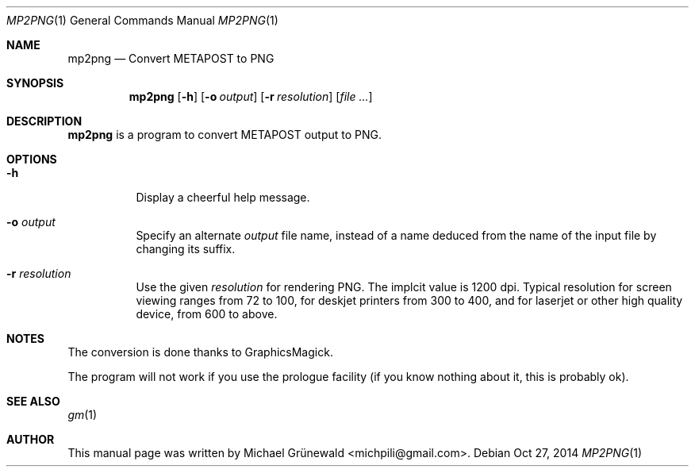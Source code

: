 .\" BSD Owl Scripts (https://github.com/michipili/bsdowl)
.\" This file is part of BSD Owl Scripts
.\"
.\" Copyright © 2002–2016 Michael Grünewald
.\"
.\" This file must be used under the terms of the CeCILL-B.
.\" This source file is licensed as described in the file COPYING, which
.\" you should have received as part of this distribution. The terms
.\" are also available at
.\" http://www.cecill.info/licences/Licence_CeCILL-B_V1-en.txt
.Dd Oct 27, 2014
.Dt MP2PNG 1
.Os
.Sh NAME
.Nm mp2png
.Nd Convert METAPOST to PNG
.Sh SYNOPSIS
.Nm
.Op Fl h
.Op Fl o Ar output
.Op Fl r Ar resolution
.Op Ar file ...
.Sh DESCRIPTION
.Nm
is a program to convert METAPOST output to PNG.
.Sh OPTIONS
.Bl -tag -width Ds
.It Fl h
Display a cheerful help message.
.It Fl o Ar output
Specify an alternate
.Ar output
file name, instead of a name deduced from
the name of the input file by changing its suffix.
.It Fl r Ar resolution
Use the given
.Ar resolution
for rendering PNG. The implcit value is 1200
dpi. Typical resolution for screen viewing ranges from 72 to 100, for
deskjet printers from 300 to 400, and for laserjet or other high
quality device, from 600 to above.
.El
.Sh NOTES
The conversion is done thanks to GraphicsMagick.
.Pp
The program will not work if you use the prologue facility (if you
know nothing about it, this is probably ok).
.Sh SEE ALSO
.Xr gm 1
.Sh AUTHOR
This manual page was written by
.An "Michael Gr\[:u]newald" Aq michpili@gmail.com .
